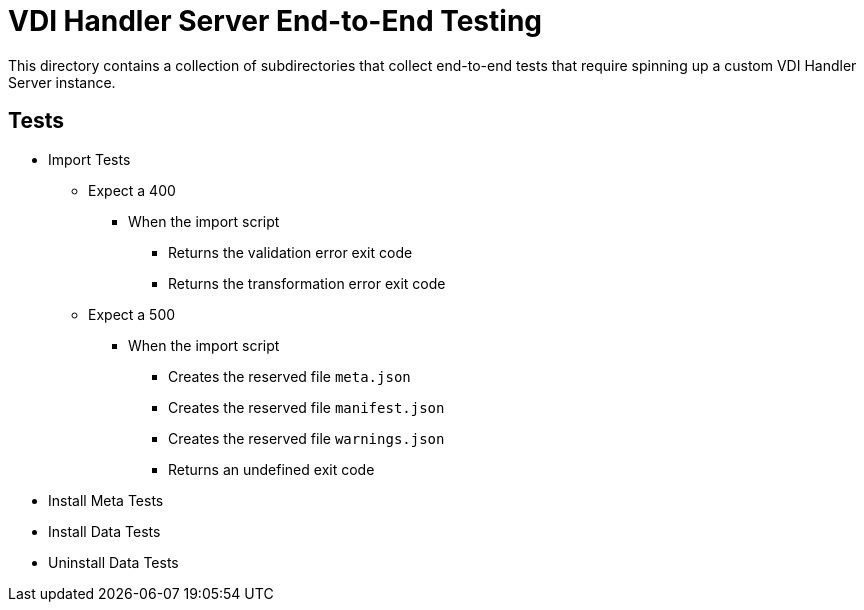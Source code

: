 = VDI Handler Server End-to-End Testing

This directory contains a collection of subdirectories that collect end-to-end
tests that require spinning up a custom VDI Handler Server instance.

== Tests

* Import Tests
** Expect a 400
*** When the import script
**** Returns the validation error exit code
**** Returns the transformation error exit code
** Expect a 500
*** When the import script
**** Creates the reserved file `meta.json`
**** Creates the reserved file `manifest.json`
**** Creates the reserved file `warnings.json`
**** Returns an undefined exit code

* Install Meta Tests
* Install Data Tests
* Uninstall Data Tests